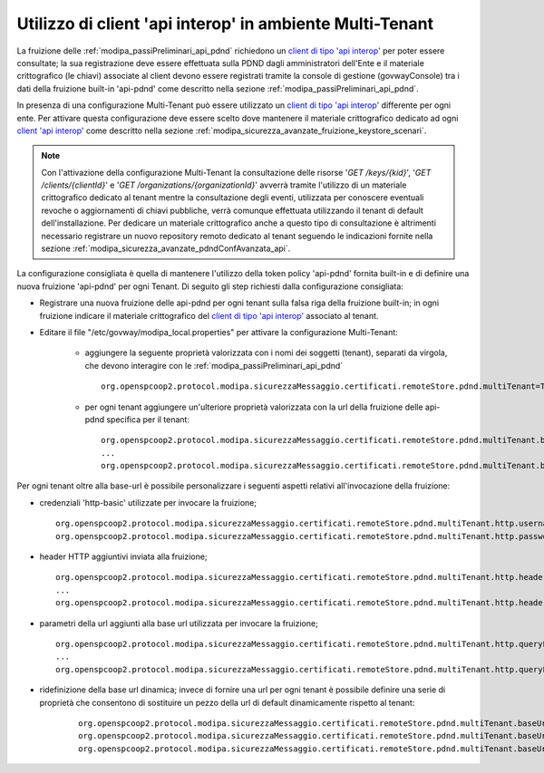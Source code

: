 .. _modipa_sicurezza_avanzate_pdndConfAvanzata_multiTenant:

Utilizzo di client 'api interop' in ambiente Multi-Tenant
----------------------------------------------------------------------

La fruizione delle :ref:`modipa_passiPreliminari_api_pdnd` richiedono un `client di tipo 'api interop' <https://docs.pagopa.it/interoperabilita-1/manuale-operativo/client-e-materiale-crittografico>`_  per poter essere consultate; la sua registrazione deve essere effettuata sulla PDND dagli amministratori dell'Ente e il materiale crittografico (le chiavi) associate al client devono essere registrati tramite la console di gestione (govwayConsole) tra i dati della fruizione built-in 'api-pdnd' come descritto nella sezione :ref:`modipa_passiPreliminari_api_pdnd`.

In presenza di una configurazione Multi-Tenant può essere utilizzato un `client di tipo 'api interop' <https://docs.pagopa.it/interoperabilita-1/manuale-operativo/client-e-materiale-crittografico>`_ differente per ogni ente. Per attivare questa configurazione deve essere scelto dove mantenere il materiale crittografico dedicato ad ogni `client 'api interop' <https://docs.pagopa.it/interoperabilita-1/manuale-operativo/client-e-materiale-crittografico>`_ come descritto nella sezione :ref:`modipa_sicurezza_avanzate_fruizione_keystore_scenari`.

.. note::
	Con l'attivazione della configurazione Multi-Tenant la consultazione delle risorse '*GET /keys/{kid}*', '*GET /clients/{clientId}*' e '*GET /organizations/{organizationId}*' avverrà tramite l'utilizzo di un materiale crittografico dedicato al tenant mentre la consultazione degli eventi, utilizzata per conoscere eventuali revoche o aggiornamenti di chiavi pubbliche, verrà comunque effettuata utilizzando il tenant di default dell'installazione. Per dedicare un materiale crittografico anche a questo tipo di consultazione è altrimenti necessario registrare un nuovo repository remoto dedicato al tenant seguendo le indicazioni fornite nella sezione :ref:`modipa_sicurezza_avanzate_pdndConfAvanzata_api`.

La configurazione consigliata è quella di mantenere l'utilizzo della token policy 'api-pdnd' fornita built-in e di definire una nuova fruizione 'api-pdnd' per ogni Tenant. Di seguito gli step richiesti dalla configurazione consigliata:

- Registrare una nuova fruizione delle api-pdnd per ogni tenant sulla falsa riga della fruizione built-in; in ogni fruizione indicare il materiale crittografico del `client di tipo 'api interop' <https://docs.pagopa.it/interoperabilita-1/manuale-operativo/client-e-materiale-crittografico>`_ associato al tenant.

- Editare il file "/etc/govway/modipa_local.properties" per attivare la configurazione Multi-Tenant:

   - aggiungere la seguente proprietà valorizzata con i nomi dei soggetti (tenant), separati da virgola, che devono interagire con le :ref:`modipa_passiPreliminari_api_pdnd`
   
     ::

        org.openspcoop2.protocol.modipa.sicurezzaMessaggio.certificati.remoteStore.pdnd.multiTenant=TENANT-1,...,TENANT-N

   - per ogni tenant aggiungere un'ulteriore proprietà valorizzata con la url della fruizione delle api-pdnd specifica per il tenant:

     ::

       org.openspcoop2.protocol.modipa.sicurezzaMessaggio.certificati.remoteStore.pdnd.multiTenant.baseUrl.TENANT-1=http://127.0.0.1:8080/govway/rest/out/TENANT-1/PDND/api-pdnd/v1/keys
       ...
       org.openspcoop2.protocol.modipa.sicurezzaMessaggio.certificati.remoteStore.pdnd.multiTenant.baseUrl.TENANT-N=http://127.0.0.1:8080/govway/rest/out/TENANT-N/PDND/api-pdnd/v1/keys
   
Per ogni tenant oltre alla base-url è possibile personalizzare i seguenti aspetti relativi all'invocazione della fruizione:

- credenziali 'http-basic' utilizzate per invocare la fruizione;

  ::

      org.openspcoop2.protocol.modipa.sicurezzaMessaggio.certificati.remoteStore.pdnd.multiTenant.http.username.TENANT=username   
      org.openspcoop2.protocol.modipa.sicurezzaMessaggio.certificati.remoteStore.pdnd.multiTenant.http.password.TENANT=password
    
- header HTTP aggiuntivi inviata alla fruizione;

  ::

      org.openspcoop2.protocol.modipa.sicurezzaMessaggio.certificati.remoteStore.pdnd.multiTenant.http.header.TENANT.NOME_HEADER_1=VALORE_HEADER_1
      ...
      org.openspcoop2.protocol.modipa.sicurezzaMessaggio.certificati.remoteStore.pdnd.multiTenant.http.header.TENANT.NOME_HEADER_N=VALORE_HEADER_N
    
- parametri della url aggiunti alla base url utilizzata per invocare la fruizione;

  ::

      org.openspcoop2.protocol.modipa.sicurezzaMessaggio.certificati.remoteStore.pdnd.multiTenant.http.queryParameter.TENANT.NOME_PARAMETRO_1=VALORE_PARAMETRO_1
      ...
      org.openspcoop2.protocol.modipa.sicurezzaMessaggio.certificati.remoteStore.pdnd.multiTenant.http.queryParameter.TENANT.NOME_PARAMETRO_N=VALORE_PARAMETRO_N
    
- ridefinizione della base url dinamica; invece di fornire una url per ogni tenant è possibile definire una serie di proprietà che consentono di sostituire un pezzo della url di default dinamicamente rispetto al tenant:

     ::

       org.openspcoop2.protocol.modipa.sicurezzaMessaggio.certificati.remoteStore.pdnd.multiTenant.baseUrl.defaultString=/rest/out/Soggetto/
       org.openspcoop2.protocol.modipa.sicurezzaMessaggio.certificati.remoteStore.pdnd.multiTenant.baseUrl.placeholder=@TENANT@
       org.openspcoop2.protocol.modipa.sicurezzaMessaggio.certificati.remoteStore.pdnd.multiTenant.baseUrl.tenantString=/rest/out/@TENANT@/

